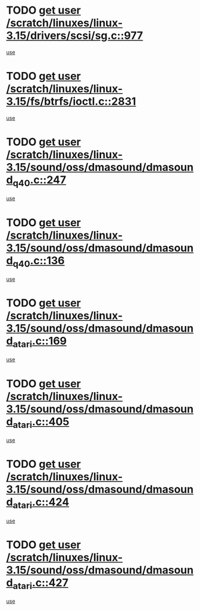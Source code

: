 * TODO [[view:/scratch/linuxes/linux-3.15/drivers/scsi/sg.c::face=ovl-face1::linb=977::colb=11::cole=19][get user /scratch/linuxes/linux-3.15/drivers/scsi/sg.c::977]]
[[view:/scratch/linuxes/linux-3.15/drivers/scsi/sg.c::face=ovl-face2::linb=980::colb=23::cole=26][use]]
* TODO [[view:/scratch/linuxes/linux-3.15/fs/btrfs/ioctl.c::face=ovl-face1::linb=2831::colb=5::cole=13][get user /scratch/linuxes/linux-3.15/fs/btrfs/ioctl.c::2831]]
[[view:/scratch/linuxes/linux-3.15/fs/btrfs/ioctl.c::face=ovl-face2::linb=2836::colb=59::cole=64][use]]
* TODO [[view:/scratch/linuxes/linux-3.15/sound/oss/dmasound/dmasound_q40.c::face=ovl-face1::linb=247::colb=8::cole=16][get user /scratch/linuxes/linux-3.15/sound/oss/dmasound/dmasound_q40.c::247]]
[[view:/scratch/linuxes/linux-3.15/sound/oss/dmasound/dmasound_q40.c::face=ovl-face2::linb=249::colb=24::cole=25][use]]
* TODO [[view:/scratch/linuxes/linux-3.15/sound/oss/dmasound/dmasound_q40.c::face=ovl-face1::linb=136::colb=7::cole=15][get user /scratch/linuxes/linux-3.15/sound/oss/dmasound/dmasound_q40.c::136]]
[[view:/scratch/linuxes/linux-3.15/sound/oss/dmasound/dmasound_q40.c::face=ovl-face2::linb=138::colb=16::cole=17][use]]
* TODO [[view:/scratch/linuxes/linux-3.15/sound/oss/dmasound/dmasound_atari.c::face=ovl-face1::linb=169::colb=6::cole=14][get user /scratch/linuxes/linux-3.15/sound/oss/dmasound/dmasound_atari.c::169]]
[[view:/scratch/linuxes/linux-3.15/sound/oss/dmasound/dmasound_atari.c::face=ovl-face2::linb=171::colb=15::cole=19][use]]
* TODO [[view:/scratch/linuxes/linux-3.15/sound/oss/dmasound/dmasound_atari.c::face=ovl-face1::linb=405::colb=8::cole=16][get user /scratch/linuxes/linux-3.15/sound/oss/dmasound/dmasound_atari.c::405]]
[[view:/scratch/linuxes/linux-3.15/sound/oss/dmasound/dmasound_atari.c::face=ovl-face2::linb=407::colb=17::cole=18][use]]
* TODO [[view:/scratch/linuxes/linux-3.15/sound/oss/dmasound/dmasound_atari.c::face=ovl-face1::linb=424::colb=8::cole=16][get user /scratch/linuxes/linux-3.15/sound/oss/dmasound/dmasound_atari.c::424]]
[[view:/scratch/linuxes/linux-3.15/sound/oss/dmasound/dmasound_atari.c::face=ovl-face2::linb=426::colb=17::cole=18][use]]
* TODO [[view:/scratch/linuxes/linux-3.15/sound/oss/dmasound/dmasound_atari.c::face=ovl-face1::linb=427::colb=8::cole=16][get user /scratch/linuxes/linux-3.15/sound/oss/dmasound/dmasound_atari.c::427]]
[[view:/scratch/linuxes/linux-3.15/sound/oss/dmasound/dmasound_atari.c::face=ovl-face2::linb=429::colb=18::cole=19][use]]
